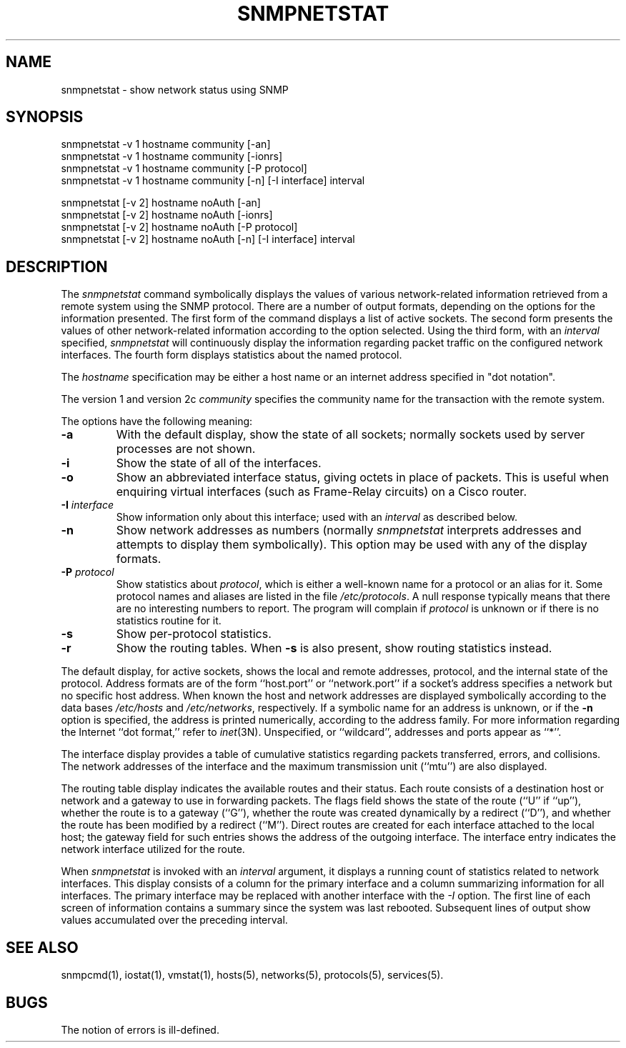 .\" /***********************************************************
.\" 	Copyright 1989 by Carnegie Mellon University
.\" 
.\"                       All Rights Reserved
.\" 
.\" Permission to use, copy, modify, and distribute this software and its 
.\" documentation for any purpose and without fee is hereby granted, 
.\" provided that the above copyright notice appear in all copies and that
.\" both that copyright notice and this permission notice appear in 
.\" supporting documentation, and that the name of CMU not be
.\" used in advertising or publicity pertaining to distribution of the
.\" software without specific, written prior permission.  
.\" 
.\" CMU DISCLAIMS ALL WARRANTIES WITH REGARD TO THIS SOFTWARE, INCLUDING
.\" ALL IMPLIED WARRANTIES OF MERCHANTABILITY AND FITNESS, IN NO EVENT SHALL
.\" CMU BE LIABLE FOR ANY SPECIAL, INDIRECT OR CONSEQUENTIAL DAMAGES OR
.\" ANY DAMAGES WHATSOEVER RESULTING FROM LOSS OF USE, DATA OR PROFITS,
.\" WHETHER IN AN ACTION OF CONTRACT, NEGLIGENCE OR OTHER TORTIOUS ACTION,
.\" ARISING OUT OF OR IN CONNECTION WITH THE USE OR PERFORMANCE OF THIS
.\" SOFTWARE.
.\" ******************************************************************/
.\" Copyright (c) 1983 The Regents of the University of California.
.\" All rights reserved.
.\"
.\" Redistribution and use in source and binary forms are permitted
.\" provided that the above copyright notice and this paragraph are
.\" duplicated in all such forms and that any documentation,
.\" advertising materials, and other materials related to such
.\" distribution and use acknowledge that the software was developed
.\" by the University of California, Berkeley.  The name of the
.\" University may not be used to endorse or promote products derived
.\" from this software without specific prior written permission.
.\" THIS SOFTWARE IS PROVIDED ``AS IS'' AND WITHOUT ANY EXPRESS OR
.\" IMPLIED WARRANTIES, INCLUDING, WITHOUT LIMITATION, THE IMPLIED
.\" WARRANTIES OF MERCHANTABILITY AND FITNESS FOR A PARTICULAR PURPOSE.
.\"
.\"	@(#)netstat.1	6.8 (Berkeley) 9/20/88
.\"
.TH SNMPNETSTAT 1 "11 May 2000"
.UC 5
.SH NAME
snmpnetstat \- show network status using SNMP
.SH SYNOPSIS
snmpnetstat -v 1 hostname community [-an]
.br
snmpnetstat -v 1 hostname community [-ionrs]
.br
snmpnetstat -v 1 hostname community [-P protocol]
.br
snmpnetstat\ -v\ 1 hostname community [\-n] [\-I interface] interval
.PP
snmpnetstat [-v 2] hostname noAuth [-an]
.br
snmpnetstat [-v 2] hostname noAuth [-ionrs]
.br
snmpnetstat [-v 2] hostname noAuth [-P protocol]
.br
snmpnetstat\ [-v\ 2] hostname noAuth [\-n] [\-I interface] interval
.SH DESCRIPTION
The
.I snmpnetstat 
command symbolically displays the values of various network-related
information retrieved from a remote system using the SNMP protocol.
There are a number of output formats,
depending on the options for the information presented.
The first form of the command displays a list of active sockets.
The second form presents the values of other network-related
information according to the option selected.
Using the third form, with an 
.I interval
specified,
.I snmpnetstat
will continuously display the information regarding packet
traffic on the configured network interfaces.
The fourth form displays statistics about the named protocol.
.PP
The
.I hostname
specification may be either a host name or an internet address
specified in "dot notation".
.PP
The version 1 and version 2c
.I community
specifies the community name for the transaction with the remote system.
.PP
The options have the following meaning:
.TP
.B \-a
With the default display,
show the state of all sockets; normally sockets used by
server processes are not shown.
.TP
.B \-i
Show the state of all of the interfaces.
.TP
.B \-o
Show an abbreviated interface status, giving octets in place of packets.
This is useful when enquiring virtual interfaces (such as Frame-Relay circuits)
on a Cisco router.
.TP
.BI \-I " interface"
Show information only about this interface;
used with an
.I interval
as described below.
.TP
.B \-n
Show network addresses as numbers (normally 
.I snmpnetstat
interprets addresses and attempts to display them
symbolically).
This option may be used with any of the display formats.
.TP
.BI \-P " protocol"
Show statistics about 
.IR protocol ,
which is either a well-known name for a protocol or an alias for it.  Some
protocol names and aliases are listed in the file 
.IR /etc/protocols .
A null response typically means that there are no interesting numbers to 
report.
The program will complain if
.I protocol
is unknown or if there is no statistics routine for it.
.TP
.B \-s
Show per-protocol statistics.
.TP
.B \-r
Show the routing tables.
When
.B \-s
is also present, show routing statistics instead.
.PP
The default display, for active sockets, shows the local
and remote addresses, protocol,
and the internal state of the protocol.
Address formats are of the form ``host.port'' or ``network.port''
if a socket's address specifies a network but no specific host address.
When known the host and network addresses are displayed symbolically
according to the data bases
.I /etc/hosts
and
.IR /etc/networks ,
respectively.  If a symbolic name for an address is unknown, or if
the 
.B \-n
option is specified, the address is printed numerically, according
to the address family.
For more information regarding 
the Internet ``dot format,''
refer to 
.IR inet (3N).
Unspecified,
or ``wildcard'', addresses and ports appear as ``*''.  
.PP
The interface display provides a table of cumulative
statistics regarding packets transferred, errors, and collisions.
The network addresses of the interface
and the maximum transmission unit (``mtu'') are also displayed.
.PP
The routing table display indicates the available routes and
their status.  Each route consists of a destination host or network
and a gateway to use in forwarding packets.  The flags field shows
the state of the route (``U'' if ``up''), whether the route
is to a gateway (``G''), whether the route was created dynamically
by a redirect (``D''), and whether the route has been modified
by a redirect (``M'').  Direct routes are created for each
interface attached to the local host;
the gateway field for such entries shows the address of the outgoing interface.
The interface entry indicates the network
interface utilized for the route.
.PP
When 
.I snmpnetstat
is invoked with an
.I interval
argument, it displays a running count of statistics related to
network interfaces.  This display consists of a
column for the primary interface
and a column summarizing
information for all interfaces.
The primary interface may be replaced with another interface with the
.I \-I
option.
The first line of each screen of information contains a summary since the
system was last rebooted.  Subsequent lines of output show values
accumulated over the preceding interval.
.SH SEE ALSO
snmpcmd(1),
iostat(1),
vmstat(1),
hosts(5),
networks(5),
protocols(5),
services(5).
.SH BUGS
The notion of errors is ill-defined.
